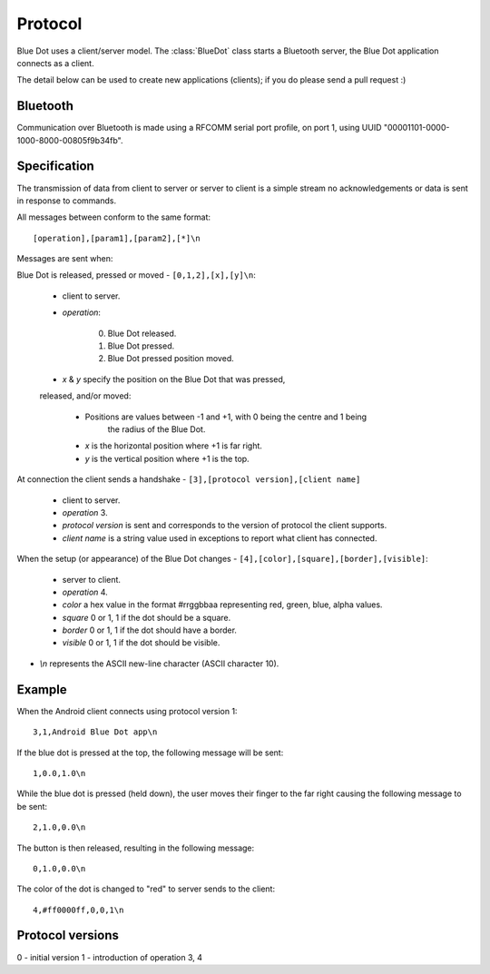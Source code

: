 Protocol
========

Blue Dot uses a client/server model. The :class:`BlueDot` class starts a
Bluetooth server, the Blue Dot application connects as a client.

The detail below can be used to create new applications (clients); if you do
please send a pull request :)

Bluetooth
---------

Communication over Bluetooth is made using a RFCOMM serial port profile, on
port 1, using UUID "00001101-0000-1000-8000-00805f9b34fb".

Specification
-------------

The transmission of data from client to server or server to client is a 
simple stream no acknowledgements or data is sent in response to commands.

All messages between conform to the same format::

    [operation],[param1],[param2],[*]\n

Messages are sent when:

Blue Dot is released, pressed or moved - ``[0,1,2],[x],[y]\n``:

    * client to server.

    * *operation*:

        0. Blue Dot released.

        1. Blue Dot pressed.

        2. Blue Dot pressed position moved.

    * *x* & *y* specify the position on the Blue Dot that was pressed, 
    released, and/or moved:

        - Positions are values between -1 and +1, with 0 being the centre and 1 being
            the radius of the Blue Dot.

        - *x* is the horizontal position where +1 is far right.

        - *y* is the vertical position where +1 is the top.

At connection the client sends a handshake - ``[3],[protocol version],[client name]``

    * client to server.

    * *operation* 3.

    * *protocol version* is sent and corresponds to the version of protocol the client supports.

    * *client name* is a string value used in exceptions to report what client has connected.

When the setup (or appearance) of the Blue Dot changes - ``[4],[color],[square],[border],[visible]``:

    * server to client.

    * *operation* 4.

    * *color* a hex value in the format #rrggbbaa representing red, green, blue, alpha values.

    * *square* 0 or 1, 1 if the dot should be a square.

    * *border* 0 or 1, 1 if the dot should have a border.

    * *visible* 0 or 1, 1 if the dot should be visible.

* *\\n* represents the ASCII new-line character (ASCII character 10).

Example
-------

When the Android client connects using protocol version 1::

    3,1,Android Blue Dot app\n

If the blue dot is pressed at the top, the following message will be sent::

    1,0.0,1.0\n

While the blue dot is pressed (held down), the user moves their finger to the
far right causing the following message to be sent::

    2,1.0,0.0\n

The button is then released, resulting in the following message::

    0,1.0,0.0\n

The color of the dot is changed to "red" to server sends to the client::

    4,#ff0000ff,0,0,1\n

Protocol versions
-----------------

0 - initial version
1 - introduction of operation 3, 4